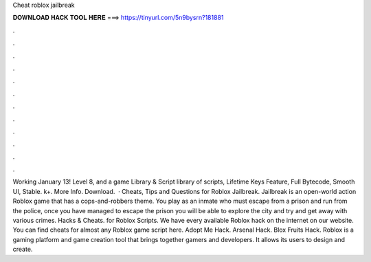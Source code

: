 Cheat roblox jailbreak

𝐃𝐎𝐖𝐍𝐋𝐎𝐀𝐃 𝐇𝐀𝐂𝐊 𝐓𝐎𝐎𝐋 𝐇𝐄𝐑𝐄 ===> https://tinyurl.com/5n9bysrn?181881

.

.

.

.

.

.

.

.

.

.

.

.

Working January 13! Level 8, and a game Library & Script library of scripts, Lifetime Keys Feature, Full Bytecode, Smooth UI, Stable. k+. More Info. Download.  · Cheats, Tips and Questions for Roblox Jailbreak. Jailbreak is an open-world action Roblox game that has a cops-and-robbers theme. You play as an inmate who must escape from a prison and run from the police, once you have managed to escape the prison you will be able to explore the city and try and get away with various crimes. Hacks & Cheats. for Roblox Scripts. We have every available Roblox hack on the internet on our website. You can find cheats for almost any Roblox game script here. Adopt Me Hack. Arsenal Hack. Blox Fruits Hack. Roblox is a gaming platform and game creation tool that brings together gamers and developers. It allows its users to design and create.